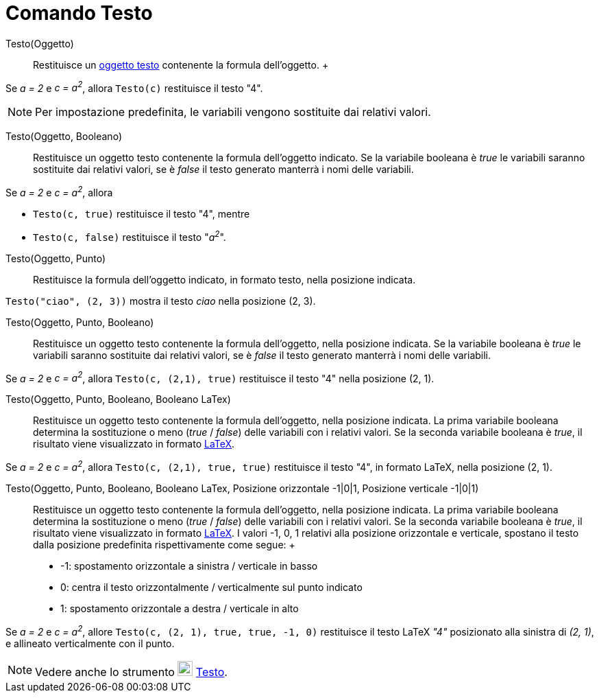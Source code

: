 = Comando Testo

Testo(Oggetto)::
  Restituisce un xref:/Testi.adoc[oggetto testo] contenente la formula dell'oggetto.
  +

[EXAMPLE]
====

Se _a = 2_ e _c = a^2^_, allora `Testo(c)` restituisce il testo "4".

====

[NOTE]
====

Per impostazione predefinita, le variabili vengono sostituite dai relativi valori.

====

Testo(Oggetto, Booleano)::
  Restituisce un oggetto testo contenente la formula dell'oggetto indicato. Se la variabile booleana è _true_ le
  variabili saranno sostituite dai relativi valori, se è _false_ il testo generato manterrà i nomi delle variabili.

[EXAMPLE]
====

Se _a = 2_ e _c = a^2^_, allora

* `Testo(c, true)` restituisce il testo "4", mentre
* `Testo(c, false)` restituisce il testo "_a^2^_".

====

Testo(Oggetto, Punto)::
  Restituisce la formula dell'oggetto indicato, in formato testo, nella posizione indicata.

[EXAMPLE]
====

`Testo("ciao", (2, 3))` mostra il testo _ciao_ nella posizione (2, 3).

====

Testo(Oggetto, Punto, Booleano)::
  Restituisce un oggetto testo contenente la formula dell'oggetto, nella posizione indicata. Se la variabile booleana è
  _true_ le variabili saranno sostituite dai relativi valori, se è _false_ il testo generato manterrà i nomi delle
  variabili.

[EXAMPLE]
====

Se _a = 2_ e _c = a^2^_, allora `Testo(c, (2,1), true)` restituisce il testo "4" nella posizione (2, 1).

====

Testo(Oggetto, Punto, Booleano, Booleano LaTex)::
  Restituisce un oggetto testo contenente la formula dell'oggetto, nella posizione indicata. La prima variabile booleana
  determina la sostituzione o meno (_true_ / _false_) delle variabili con i relativi valori. Se la seconda variabile
  booleana è _true_, il risultato viene visualizzato in formato xref:/LaTeX.adoc[LaTeX].

[EXAMPLE]
====

Se _a = 2_ e _c = a^2^_, allora `Testo(c, (2,1), true, true)` restituisce il testo "4", in formato LaTeX, nella
posizione (2, 1).

====

Testo(Oggetto, Punto, Booleano, Booleano LaTex, Posizione orizzontale -1|0|1, Posizione verticale -1|0|1)::
  Restituisce un oggetto testo contenente la formula dell'oggetto, nella posizione indicata. La prima variabile booleana
  determina la sostituzione o meno (_true_ / _false_) delle variabili con i relativi valori. Se la seconda variabile
  booleana è _true_, il risultato viene visualizzato in formato xref:/LaTeX.adoc[LaTeX]. I valori -1, 0, 1 relativi alla
  posizione orizzontale e verticale, spostano il testo dalla posizione predefinita rispettivamente come segue:
  +
  * -1: spostamento orizzontale a sinistra / verticale in basso
  * 0: centra il testo orizzontalmente / verticalmente sul punto indicato
  * 1: spostamento orizzontale a destra / verticale in alto

[EXAMPLE]
====

Se _a = 2_ e _c = a^2^_, allore `Testo(c, (2, 1), true, true, -1, 0)` restituisce il testo LaTeX _"4"_ posizionato alla
sinistra di _(2, 1)_, e allineato verticalmente con il punto.

====

[NOTE]
====

Vedere anche lo strumento image:22px-Mode_text.svg.png[Mode text.svg,width=22,height=22]
xref:/tools/Strumento_Testo.adoc[Testo].

====
